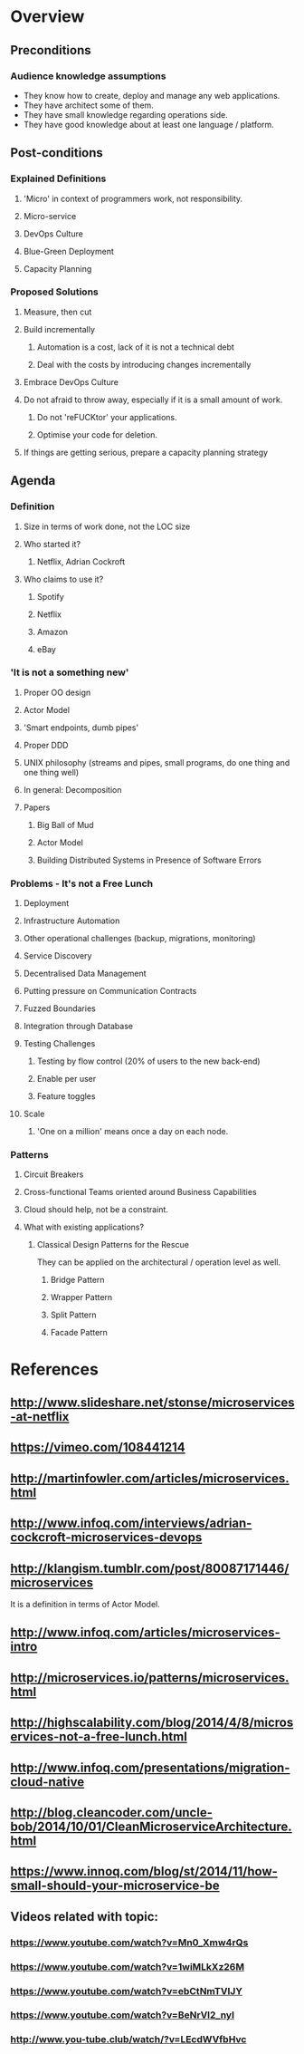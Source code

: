 * Overview
** Preconditions

*** Audience knowledge assumptions

- They know how to create, deploy and manage any web applications.
- They have architect some of them.
- They have small knowledge regarding operations side.
- They have good knowledge about at least one language / platform.

** Post-conditions
*** Explained Definitions

**** 'Micro' in context of programmers work, not responsibility.
**** Micro-service
**** DevOps Culture
**** Blue-Green Deployment
**** Capacity Planning

*** Proposed Solutions
**** Measure, then cut
**** Build incrementally
***** Automation is a cost, lack of it is not a technical debt
***** Deal with the costs by introducing changes incrementally
**** Embrace DevOps Culture
**** Do not afraid to throw away, especially if it is a small amount of work.
***** Do not 'reFUCKtor' your applications.
***** Optimise your code for deletion.
**** If things are getting serious, prepare a capacity planning strategy

** Agenda

*** Definition
**** Size in terms of work done, not the LOC size
**** Who started it?
***** Netflix, Adrian Cockroft
**** Who claims to use it?
***** Spotify
***** Netflix
***** Amazon
***** eBay
*** 'It is not a something new'
**** Proper OO design
**** Actor Model
**** 'Smart endpoints, dumb pipes'
**** Proper DDD
**** UNIX philosophy (streams and pipes, small programs, do one thing and one thing well)
**** In general: Decomposition
**** Papers
***** Big Ball of Mud
***** Actor Model
***** Building Distributed Systems in Presence of Software Errors
*** Problems - It's not a Free Lunch
**** Deployment
**** Infrastructure Automation
**** Other operational challenges (backup, migrations, monitoring)
**** Service Discovery
**** Decentralised Data Management
**** Putting pressure on Communication Contracts
**** Fuzzed Boundaries
**** Integration through Database
**** Testing Challenges
***** Testing by flow control (20% of users to the new back-end)
***** Enable per user
***** Feature toggles
**** Scale
***** 'One on a million' means once a day on each node.
*** Patterns
**** Circuit Breakers
**** Cross-functional Teams oriented around Business Capabilities

**** Cloud should help, not be a constraint.
**** What with existing applications?
***** Classical Design Patterns for the Rescue

They can be applied on the architectural / operation level as well.

****** Bridge Pattern
****** Wrapper Pattern
****** Split Pattern
****** Facade Pattern
* References
** http://www.slideshare.net/stonse/microservices-at-netflix
** https://vimeo.com/108441214
** http://martinfowler.com/articles/microservices.html
** http://www.infoq.com/interviews/adrian-cockcroft-microservices-devops
** http://klangism.tumblr.com/post/80087171446/microservices

It is a definition in terms of Actor Model.

** http://www.infoq.com/articles/microservices-intro
** http://microservices.io/patterns/microservices.html
** http://highscalability.com/blog/2014/4/8/microservices-not-a-free-lunch.html
** http://www.infoq.com/presentations/migration-cloud-native
** http://blog.cleancoder.com/uncle-bob/2014/10/01/CleanMicroserviceArchitecture.html
** https://www.innoq.com/blog/st/2014/11/how-small-should-your-microservice-be
** Videos related with topic:
*** https://www.youtube.com/watch?v=Mn0_Xmw4rQs
*** https://www.youtube.com/watch?v=1wiMLkXz26M
*** https://www.youtube.com/watch?v=ebCtNmTVIJY
*** https://www.youtube.com/watch?v=BeNrVl2_nyI
*** http://www.you-tube.club/watch/?v=LEcdWVfbHvc